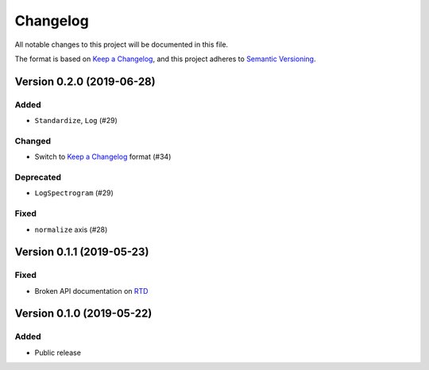 Changelog
=========

All notable changes to this project will be documented in this file.

The format is based on `Keep a Changelog`_,
and this project adheres to `Semantic Versioning`_.

Version 0.2.0 (2019-06-28)
--------------------------

Added
~~~~~

* ``Standardize``, ``Log`` (#29)

Changed
~~~~~~~

* Switch to `Keep a Changelog`_ format (#34)

Deprecated
~~~~~~~~~~

* ``LogSpectrogram`` (#29)

Fixed
~~~~~

* ``normalize`` axis (#28)


Version 0.1.1 (2019-05-23)
--------------------------

Fixed
~~~~~

* Broken API documentation on RTD_


Version 0.1.0 (2019-05-22)
--------------------------

Added
~~~~~

* Public release


.. _Keep a Changelog: https://keepachangelog.com/en/1.0.0/
.. _Semantic Versioning: https://semver.org/spec/v2.0.0.html
.. _RTD: https://audtorch.readthedocs.io/

